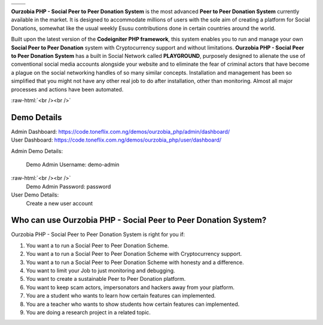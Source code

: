 +------------------+------------------+
|    |website|_    |      |faq|_      |
+------------------+------------------+
|    |support|_    | |documentation|_ |
+------------------+------------------+

**Ourzobia PHP - Social Peer to Peer Donation System** is the most advanced **Peer to Peer Donation System** currently available in the market. It is designed to accommodate millions of users with the sole aim of creating a platform for Social Donations, somewhat like the usual weekly Esusu contributions done in certain countries around the world. 

Built upon the latest version of the **Codeigniter PHP framework**, this system enables you to run and manage your own **Social Peer to Peer Donation** system with Cryptocurrency support and without limitations. **Ourzobia PHP - Social Peer to Peer Donation System** has a built in Social Network called **PLAYGROUND**, purposely designed to alienate the use of conventional social media accounts alongside your website and to eliminate the fear of criminal actors that have become a plague on the social networking handles of so many similar concepts. Installation and management has been so simplified that you might not have any other real job to do after installation, other than monitoring. Almost all major processes and actions have been automated.

.. image:: /b2.png
   :alt: Demo Banner
   :target: https://code.toneflix.com.ng/demos/ourzobia_php

:raw-html:`<br /><br />`

Demo Details
============

| Admin Dashboard: https://code.toneflix.com.ng/demos/ourzobia_php/admin/dashboard/  
| User Dashboard: https://code.toneflix.com.ng/demos/ourzobia_php/user/dashboard/

Admin Demo Details:

    Demo Admin Username: demo-admin  
:raw-html:`<br /><br />`
    Demo Admin Password: password

User Demo Details:
    Create a new user account


Who can use Ourzobia PHP - Social Peer to Peer Donation System?
===============================================================

Ourzobia PHP - Social Peer to Peer Donation System is right for you if:

1. You want a to run a Social Peer to Peer Donation Scheme.
2. You want a to run a Social Peer to Peer Donation Scheme with Cryptocurrency support.
3. You want a to run a Social Peer to Peer Donation Scheme with honesty and a difference.
4. You want to limit your Job to just monitoring and debugging.
5. You want to create a sustainable Peer to Peer Donation platform.
6. You want to keep scam actors, impersonators and hackers away from your platform.
7. You are a student who wants to learn how certain features can implemented.
8. You are a teacher who wants to show students how certain features can implemented.
9. You are doing a research project in a related topic.

.. |faq| image:: /faq.png
.. _faq: https://docs.toneflix.com.ng/ourzobia_php/intro/readmore
.. |support| image:: /support.png
.. _support: https://docs.toneflix.com.ng/support
.. |website| image:: /website.png
.. _website: https://code.toneflix.com.ng/demos/ourzobia_php
.. |documentation| image:: /documentation.png
.. _documentation: https://docs.toneflix.com.ng/ourzobia_php
